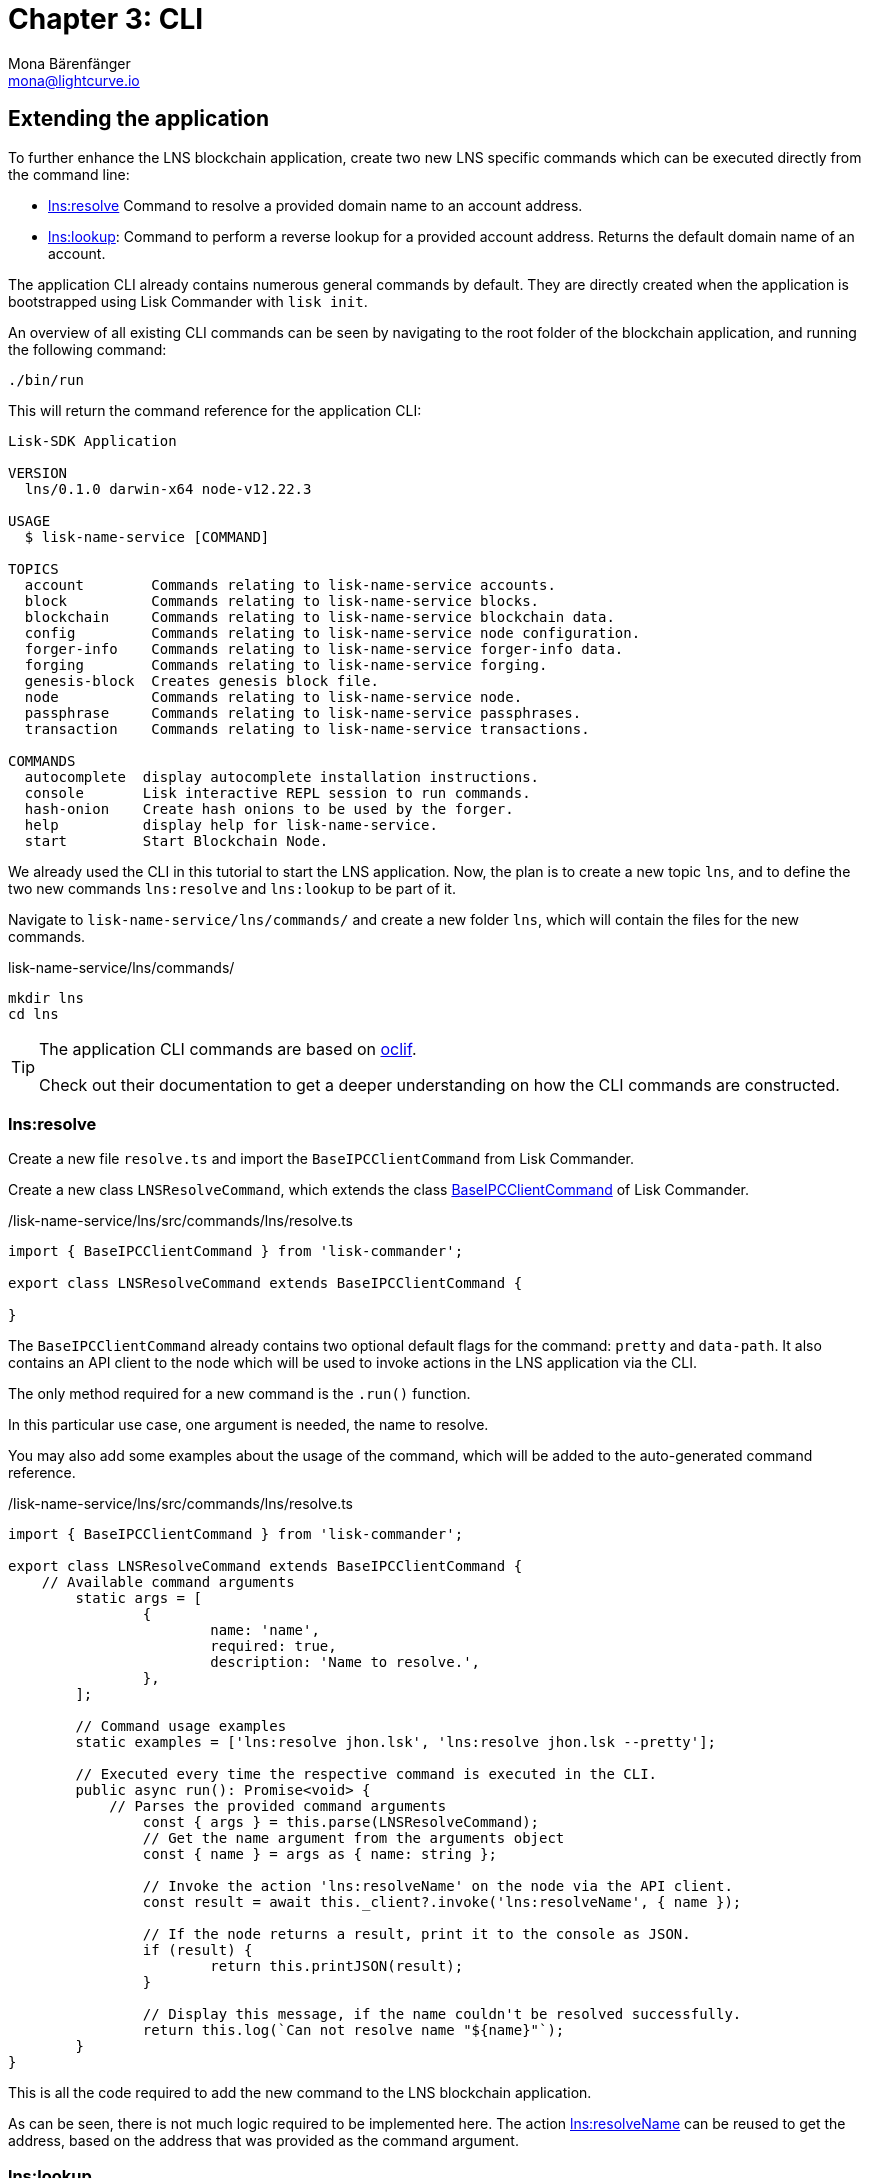 = Chapter 3: CLI
Mona Bärenfänger <mona@lightcurve.io>
// Settings
:toc: preamble
:toclevels: 4
:idprefix:
:idseparator: -
:imagesdir: ../../assets/images
:experimental:
// URLs
:url_oclif: https://oclif.io/
:url_sdk_baseipcclient: https://github.com/LiskHQ/lisk-sdk/blob/v5.1.4/commander/src/bootstrapping/commands/base_ipc_client.ts
// Project URLs

== Extending the application
To further enhance the LNS blockchain application, create two new LNS specific commands which can be executed directly from the command line:

* <<lnsresolve>> Command to resolve a provided domain name to an account address.
* <<lnslookup>>: Command to perform a reverse lookup for a provided account address.
Returns the default domain name of an account.

The application CLI already contains numerous general commands by default.
They are directly created when the application is bootstrapped using Lisk Commander with `lisk init`.

An overview of all existing CLI commands can be seen by navigating to the root folder of the blockchain application, and running the following command:

[source,bash]
----
./bin/run
----

This will return the command reference for the application CLI:

----
Lisk-SDK Application

VERSION
  lns/0.1.0 darwin-x64 node-v12.22.3

USAGE
  $ lisk-name-service [COMMAND]

TOPICS
  account        Commands relating to lisk-name-service accounts.
  block          Commands relating to lisk-name-service blocks.
  blockchain     Commands relating to lisk-name-service blockchain data.
  config         Commands relating to lisk-name-service node configuration.
  forger-info    Commands relating to lisk-name-service forger-info data.
  forging        Commands relating to lisk-name-service forging.
  genesis-block  Creates genesis block file.
  node           Commands relating to lisk-name-service node.
  passphrase     Commands relating to lisk-name-service passphrases.
  transaction    Commands relating to lisk-name-service transactions.

COMMANDS
  autocomplete  display autocomplete installation instructions.
  console       Lisk interactive REPL session to run commands.
  hash-onion    Create hash onions to be used by the forger.
  help          display help for lisk-name-service.
  start         Start Blockchain Node.
----

We already used the CLI in this tutorial to start the LNS application.
Now, the plan is to create a new topic `lns`, and to define the two new commands `lns:resolve` and `lns:lookup` to be part of it.

Navigate to `lisk-name-service/lns/commands/` and create a new folder `lns`, which will contain the files for the new commands.

.lisk-name-service/lns/commands/
[source,bash]
----
mkdir lns
cd lns
----

[TIP]

====
The application CLI commands are based on {url_oclif}[oclif^].

Check out their documentation to get a deeper understanding on how the CLI commands are constructed.
====

=== lns:resolve

Create a new file `resolve.ts` and import the `BaseIPCClientCommand` from Lisk Commander.

Create a new class `LNSResolveCommand`, which extends the class {url_sdk_baseipcclient}[BaseIPCClientCommand^] of Lisk Commander.

./lisk-name-service/lns/src/commands/lns/resolve.ts
[source,typescript]
----
import { BaseIPCClientCommand } from 'lisk-commander';

export class LNSResolveCommand extends BaseIPCClientCommand {

}
----

The `BaseIPCClientCommand` already contains two optional default flags for the command: `pretty` and `data-path`.
It also contains an API client to the node which will be used to invoke actions in the LNS application via the CLI.

The only method required for a new command is the `.run()` function.

In this particular use case, one argument is needed, the name to resolve.

You may also add some examples about the usage of the command, which will be added to the auto-generated command reference.

./lisk-name-service/lns/src/commands/lns/resolve.ts
[source,typescript]
----
import { BaseIPCClientCommand } from 'lisk-commander';

export class LNSResolveCommand extends BaseIPCClientCommand {
    // Available command arguments
	static args = [
		{
			name: 'name',
			required: true,
			description: 'Name to resolve.',
		},
	];

	// Command usage examples
	static examples = ['lns:resolve jhon.lsk', 'lns:resolve jhon.lsk --pretty'];

	// Executed every time the respective command is executed in the CLI.
	public async run(): Promise<void> {
	    // Parses the provided command arguments
		const { args } = this.parse(LNSResolveCommand);
		// Get the name argument from the arguments object
		const { name } = args as { name: string };

		// Invoke the action 'lns:resolveName' on the node via the API client.
		const result = await this._client?.invoke('lns:resolveName', { name });

		// If the node returns a result, print it to the console as JSON.
		if (result) {
			return this.printJSON(result);
		}

		// Display this message, if the name couldn't be resolved successfully.
		return this.log(`Can not resolve name "${name}"`);
	}
}
----

This is all the code required to add the new command to the LNS blockchain application.

As can be seen, there is not much logic required to be implemented here.
The action <<actions,lns:resolveName>> can be reused to get the address, based on the address that was provided as the command argument.

=== lns:lookup

Create a new file `lookup.ts` and paste the code snippet below.
This is all the code required to add the `lns:lookup` command to the LNS blockchain application.

The implementation is analog to the previous command, nevertheless, now use the corresponding action `lns:lookup` to get the domain name for the provided account address.

./lisk-name-service/lns/src/commands/lns/lookup.ts
[source,typescript]
----
import { BaseIPCClientCommand } from 'lisk-commander';

export class LNSLookupCommand extends BaseIPCClientCommand {
	static args = [
		{
			name: 'address',
			required: true,
			description: 'Address to lookup',
		},
	];

	static examples = ['lns:lookup <hex-address>', 'lns:lookup afe179fa12a988c1244444479c --pretty'];

	public async run(): Promise<void> {
		const { args } = this.parse(LNSLookupCommand);
		const { address } = args as { address: string };

		if (address !== Buffer.from(address, 'hex').toString('hex')) {
			this.error('Invalid address format');
		}

		const result = await this._client?.invoke('lns:lookupAddress', { address });

		if (result) {
			return this.printJSON(result);
		}

		return this.log(`Can not find account with address "${address}"`);
	}
}
----

== Trying out the new CLI commands

Display the CLI reference once again.
The new topic `lns` should now appear under `TOPICS`:

[source,bash]
----
./bin/run
----

----
Lisk-SDK Application

VERSION
  lns/0.1.0 darwin-x64 node-v12.22.3

USAGE
  $ lisk-name-service [COMMAND]

TOPICS
  account        Commands relating to lisk-name-service accounts.
  block          Commands relating to lisk-name-service blocks.
  blockchain     Commands relating to lisk-name-service blockchain data.
  config         Commands relating to lisk-name-service node configuration.
  forger-info    Commands relating to lisk-name-service forger-info data.
  forging        Commands relating to lisk-name-service forging.
  genesis-block  Creates genesis block file.
  lns
  node           Commands relating to lisk-name-service node.
  passphrase     Commands relating to lisk-name-service passphrases.
  transaction    Commands relating to lisk-name-service transactions.

COMMANDS
  autocomplete  display autocomplete installation instructions.
  console       Lisk interactive REPL session to run commands.
  hash-onion    Create hash onions to be used by the forger.
  help          display help for lisk-name-service.
  start         Start Blockchain Node.
----

If the LNS application is not already running, start it again:

[source,bash]
----
$ ./bin/run start
----

Now resolve the domain name `my-name.lsk`, which was registered previously.

[source,bash]
----
./bin/run lns:resolve my-name.lsk
----

This will return the corresponding LNS object:

[source,json]
----
{
  "ownerAddress":"39cdb96af23eaf431ef3fb8e5da58d9950c3bc96",
  "name":"my-name.lsk",
  "ttl":4000,
  "expiry":1694173170,
  "createdAt":1631101170,
  "updatedAt":1631105400,
  "records":[{
    "type":2,
    "label":"my-twitter",
    "value":"@followMe"
  }]
}
----

When the resolve command works as expected, copy the `ownerAdress` from the returned LNS object and provide it as an argument for the `lns:lookup` command:

[source,bash]
----
$ ./bin/run lns:lookup 39cdb96af23eaf431ef3fb8e5da58d9950c3bc96
----

This will return the corresponding LNS object:

[source,json]
----
{
  "ownerAddress":"39cdb96af23eaf431ef3fb8e5da58d9950c3bc96",
  "name":"awesome.lsk",
  "ttl":3600,
  "expiry":1662734230,
  "createdAt":1631198230,
  "updatedAt":1631198230,
  "records":[]
}
----

[NOTE]

====
Each account can register multiple domain names to their account.
The address lookup returns a different object for the provided address, because the account has set `awesome.lsk` to be the default domain name for this account.
====

How to display the topic reference:

[source,bash]
----
./bin/run lns
----

----
USAGE
  $ lisk-name-service lns:COMMAND

COMMANDS
  lns:lookup
  lns:resolve
----

How to display the command reference:

[source,bash]
----
$ ./bin/run lns:resolve --help
----

----
USAGE
  $ lisk-name-service lns:resolve NAME

ARGUMENTS
  NAME  Name to resolve.

OPTIONS
  -d, --data-path=data-path  Directory path to specify where node data is stored. Environment variable "LISK_DATA_PATH" can also be
                             used.

  --pretty                   Prints JSON in pretty format rather than condensed.

EXAMPLES
  lns:resolve jhon.lisk
  lns:resolve jhon.lisk --pretty
----
